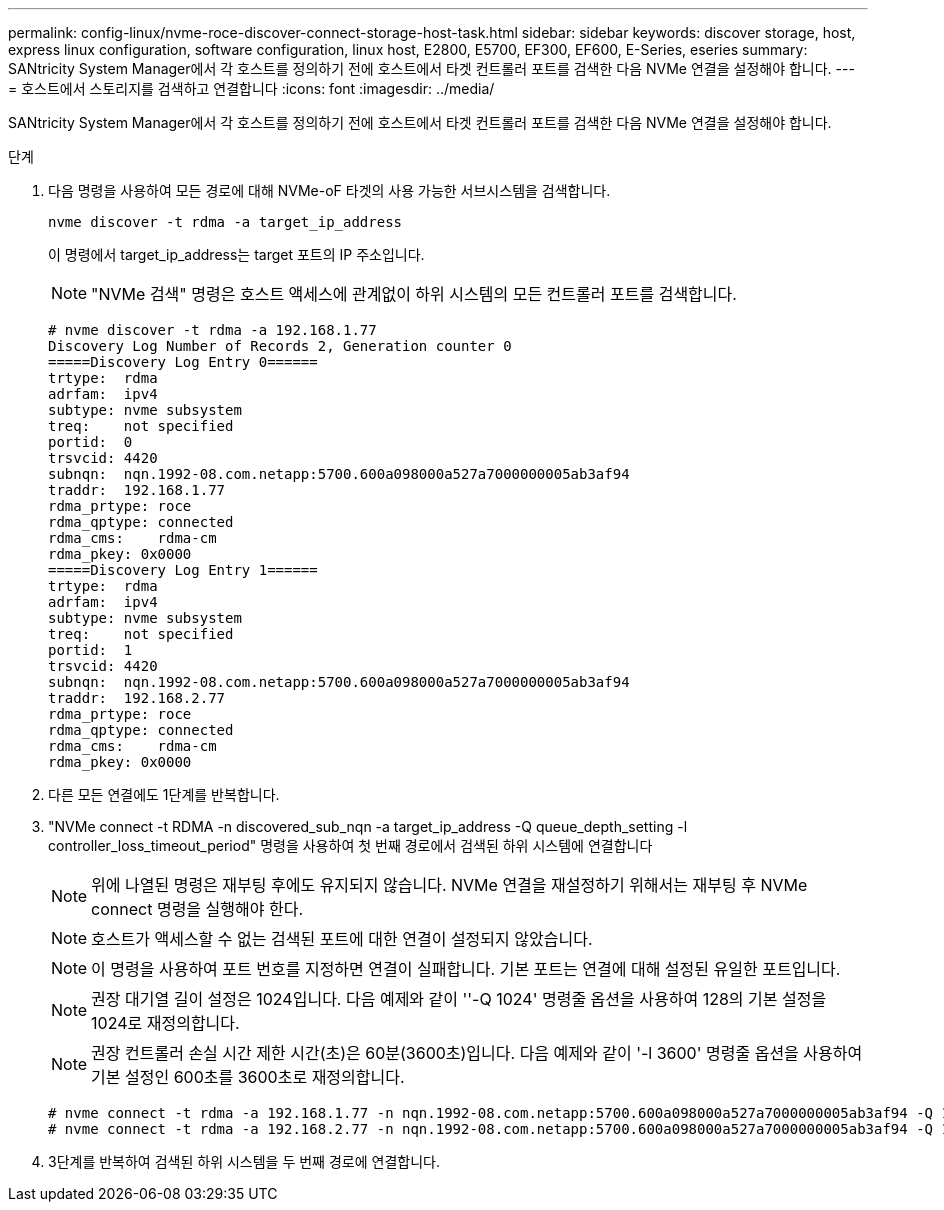 ---
permalink: config-linux/nvme-roce-discover-connect-storage-host-task.html 
sidebar: sidebar 
keywords: discover storage, host, express linux configuration, software configuration, linux host, E2800, E5700, EF300, EF600, E-Series, eseries 
summary: SANtricity System Manager에서 각 호스트를 정의하기 전에 호스트에서 타겟 컨트롤러 포트를 검색한 다음 NVMe 연결을 설정해야 합니다. 
---
= 호스트에서 스토리지를 검색하고 연결합니다
:icons: font
:imagesdir: ../media/


[role="lead"]
SANtricity System Manager에서 각 호스트를 정의하기 전에 호스트에서 타겟 컨트롤러 포트를 검색한 다음 NVMe 연결을 설정해야 합니다.

.단계
. 다음 명령을 사용하여 모든 경로에 대해 NVMe-oF 타겟의 사용 가능한 서브시스템을 검색합니다.
+
[listing]
----
nvme discover -t rdma -a target_ip_address
----
+
이 명령에서 target_ip_address는 target 포트의 IP 주소입니다.

+

NOTE: "NVMe 검색" 명령은 호스트 액세스에 관계없이 하위 시스템의 모든 컨트롤러 포트를 검색합니다.

+
[listing]
----
# nvme discover -t rdma -a 192.168.1.77
Discovery Log Number of Records 2, Generation counter 0
=====Discovery Log Entry 0======
trtype:  rdma
adrfam:  ipv4
subtype: nvme subsystem
treq:    not specified
portid:  0
trsvcid: 4420
subnqn:  nqn.1992-08.com.netapp:5700.600a098000a527a7000000005ab3af94
traddr:  192.168.1.77
rdma_prtype: roce
rdma_qptype: connected
rdma_cms:    rdma-cm
rdma_pkey: 0x0000
=====Discovery Log Entry 1======
trtype:  rdma
adrfam:  ipv4
subtype: nvme subsystem
treq:    not specified
portid:  1
trsvcid: 4420
subnqn:  nqn.1992-08.com.netapp:5700.600a098000a527a7000000005ab3af94
traddr:  192.168.2.77
rdma_prtype: roce
rdma_qptype: connected
rdma_cms:    rdma-cm
rdma_pkey: 0x0000
----
. 다른 모든 연결에도 1단계를 반복합니다.
. "NVMe connect -t RDMA -n discovered_sub_nqn -a target_ip_address -Q queue_depth_setting -l controller_loss_timeout_period" 명령을 사용하여 첫 번째 경로에서 검색된 하위 시스템에 연결합니다
+

NOTE: 위에 나열된 명령은 재부팅 후에도 유지되지 않습니다. NVMe 연결을 재설정하기 위해서는 재부팅 후 NVMe connect 명령을 실행해야 한다.

+

NOTE: 호스트가 액세스할 수 없는 검색된 포트에 대한 연결이 설정되지 않았습니다.

+

NOTE: 이 명령을 사용하여 포트 번호를 지정하면 연결이 실패합니다. 기본 포트는 연결에 대해 설정된 유일한 포트입니다.

+

NOTE: 권장 대기열 길이 설정은 1024입니다. 다음 예제와 같이 ''-Q 1024' 명령줄 옵션을 사용하여 128의 기본 설정을 1024로 재정의합니다.

+

NOTE: 권장 컨트롤러 손실 시간 제한 시간(초)은 60분(3600초)입니다. 다음 예제와 같이 '-l 3600' 명령줄 옵션을 사용하여 기본 설정인 600초를 3600초로 재정의합니다.

+
[listing]
----
# nvme connect -t rdma -a 192.168.1.77 -n nqn.1992-08.com.netapp:5700.600a098000a527a7000000005ab3af94 -Q 1024 -l 3600
# nvme connect -t rdma -a 192.168.2.77 -n nqn.1992-08.com.netapp:5700.600a098000a527a7000000005ab3af94 -Q 1024 -l 3600
----
. 3단계를 반복하여 검색된 하위 시스템을 두 번째 경로에 연결합니다.

